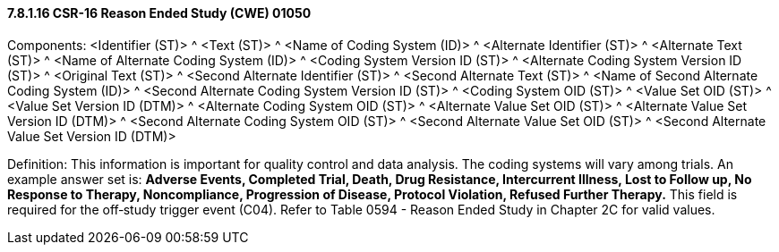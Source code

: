 ==== 7.8.1.16 CSR-16 Reason Ended Study (CWE) 01050

Components: <Identifier (ST)> ^ <Text (ST)> ^ <Name of Coding System (ID)> ^ <Alternate Identifier (ST)> ^ <Alternate Text (ST)> ^ <Name of Alternate Coding System (ID)> ^ <Coding System Version ID (ST)> ^ <Alternate Coding System Version ID (ST)> ^ <Original Text (ST)> ^ <Second Alternate Identifier (ST)> ^ <Second Alternate Text (ST)> ^ <Name of Second Alternate Coding System (ID)> ^ <Second Alternate Coding System Version ID (ST)> ^ <Coding System OID (ST)> ^ <Value Set OID (ST)> ^ <Value Set Version ID (DTM)> ^ <Alternate Coding System OID (ST)> ^ <Alternate Value Set OID (ST)> ^ <Alternate Value Set Version ID (DTM)> ^ <Second Alternate Coding System OID (ST)> ^ <Second Alternate Value Set OID (ST)> ^ <Second Alternate Value Set Version ID (DTM)>

Definition: This information is important for quality control and data analysis. The coding systems will vary among trials. An example answer set is: *Adverse Events, Completed Trial, Death, Drug Resistance, Intercurrent Illness, Lost to Follow up, No Response to Therapy, Noncompliance, Progression of Disease, Protocol Violation, Refused Further Therapy.* This field is required for the off‑study trigger event (C04). Refer to Table 0594 - Reason Ended Study in Chapter 2C for valid values.

